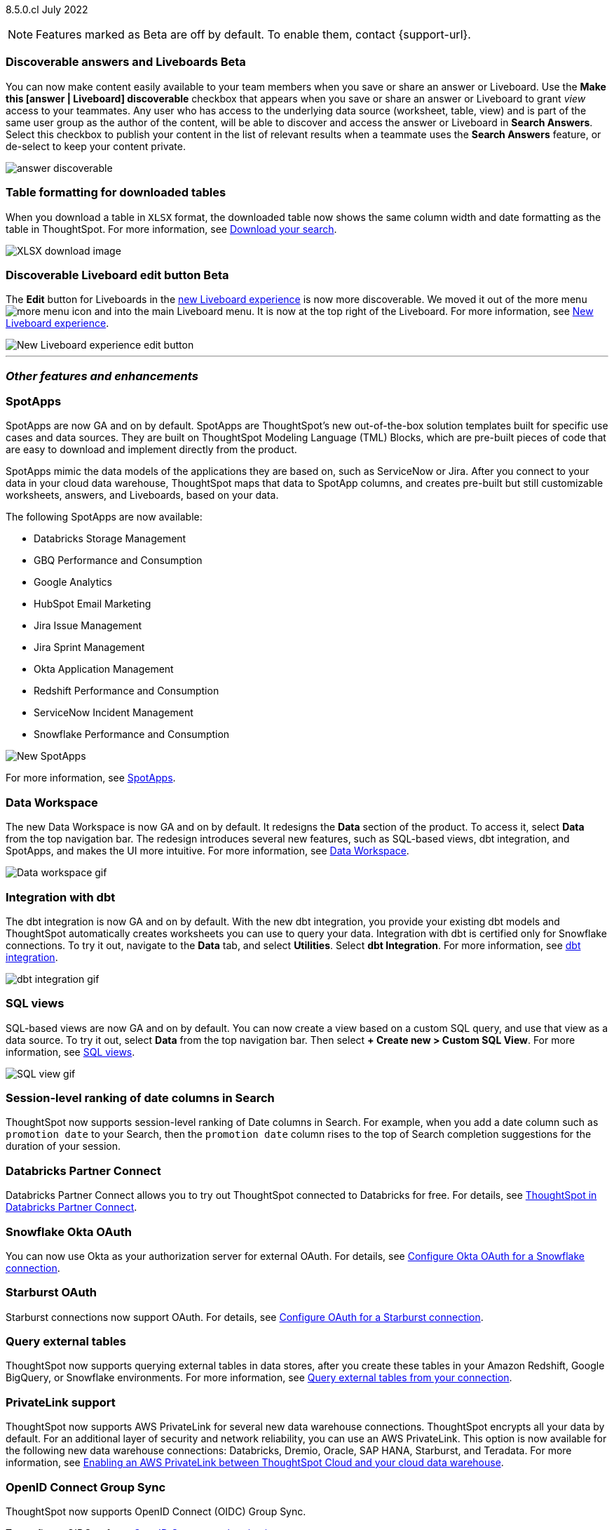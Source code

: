ifndef::pendo-links[]
[label label-dep]#8.5.0.cl# July 2022
endif::[]
ifdef::pendo-links[]
[label label-dep-whats-new]#8.5.0.cl#
[month-year-whats-new]#July 2022#
endif::[]

ifndef::pendo-links[]
NOTE: Features marked as [.badge.badge-update]#Beta# are off by default. To enable them, contact {support-url}.
endif::[]
ifndef::free-trial-feature[]
ifdef::pendo-links[]
NOTE: Features marked as [.badge.badge-update-whats-new]#Beta# are off by default. To enable them, contact {support-url}.
endif::[]
endif::free-trial-feature[]
[#primary-8-5-0-cl]

////
[#8-5-0-cl-threshold-alerts]
*Threshold-based alerts for KPI charts [.badge.badge-update]#Beta#*

// Naomi

You can now use the Monitor feature to receive alerts when your KPI satisfies a given threshold condition. For example, create a condition to receive an alert when your Sales KPI becomes `greater than 200,000`, or when your KPI for Sales weekly `increases by 2%`.
// For more information,
// ifndef::pendo-links[]
// see xref:monitor.adoc#threshold-based-alert[Create a threshold-based alert].
// endif::[]
// ifdef::pendo-links[]
// see xref:monitor.adoc#threshold-based-alert[Create a threshold-based alert,window=_blank].
// endif::[]

image::monitor-threshold-alerts.gif[Threshold-based alerts]
////
ifndef::free-trial-feature[]
[#8-5-0-cl-make-content-discoverable]
ifndef::pendo-links[]
[discrete]
=== Discoverable answers and Liveboards [.badge.badge-update]#Beta#
endif::[]
ifdef::pendo-links[]
[discrete]
=== Public answers and Liveboards [.badge.badge-update-whats-new]#Beta#
endif::[]

//Naomi

You can now make content easily available to your team members when you save or share an answer or Liveboard. Use the *Make this [answer | Liveboard] discoverable* checkbox that appears when you save or share an answer or Liveboard to grant _view_ access to your teammates. Any user who has access to the underlying data source (worksheet, table, view) and is part of the same user group as the author of the content, will be able to  discover and access the answer or Liveboard in *Search Answers*. +
Select this checkbox to publish your content in the list of relevant results when a teammate uses the *Search Answers* feature, or de-select to keep your content private.

image:answer-discoverable.png[]
endif::[]

// [#8-5-0-cl-okta-business-user]
// *Okta business user features*

// Roza

[#8-5-0-cl-formatting]
[discrete]
=== Table formatting for downloaded tables

When you download a table in `XLSX` format, the downloaded table now shows the same column width and date formatting as the table in ThoughtSpot.
For more information,
ifndef::pendo-links[]
see xref:search-download.adoc#table-formatting[Download your search].
endif::[]
ifdef::pendo-links[]
see xref:search-download.adoc#table-formatting[Download your search,window=_blank].
endif::[]

image::xlsx-download-85.png[XLSX download image]

ifndef::free-trial-feature[]
ifdef::pendo-links[]
[discrete]
=== Discoverable Liveboard edit button [.badge.badge-update-whats-new]#Beta#
endif::[]
ifndef::pendo-links[]
[discrete]
=== Discoverable Liveboard edit button [.badge.badge-update]#Beta#
endif::[]
The *Edit* button for Liveboards in the xref:liveboard-experience-new.adoc[new Liveboard experience] is now more discoverable. We moved it out of the more menu image:icon-more-10px.png[more menu icon] and into the main Liveboard menu. It is now at the top right of the Liveboard.
For more information,
ifndef::pendo-links[]
see xref:liveboard-experience-new.adoc[New Liveboard experience].
endif::[]
ifdef::pendo-links[]
see xref:liveboard-experience-new.adoc[New Liveboard experience,window=_blank].
endif::[]

image::liveboard-v2-edit-button.png[New Liveboard experience edit button]

endif::free-trial-feature[]

'''
[#secondary-8-5-0-cl]
[discrete]
=== _Other features and enhancements_

[#8-5-0-cl-spotapps]
[discrete]
=== SpotApps

SpotApps are now GA and on by default. SpotApps are ThoughtSpot’s new out-of-the-box solution templates built for specific use cases and data sources. They are built on ThoughtSpot Modeling Language (TML) Blocks, which are pre-built pieces of code that are easy to download and implement directly from the product.

SpotApps mimic the data models of the applications they are based on, such as ServiceNow or Jira. After you connect to your data in your cloud data warehouse, ThoughtSpot maps that data to SpotApp columns, and creates pre-built but still customizable worksheets, answers, and Liveboards, based on your data.

The following SpotApps are now available:

* Databricks Storage Management
* GBQ Performance and Consumption
* Google Analytics
* HubSpot Email Marketing
* Jira Issue Management
* Jira Sprint Management
* Okta Application Management
* Redshift Performance and Consumption
* ServiceNow Incident Management
* Snowflake Performance and Consumption

image::spotapps-8-4.png[New SpotApps]

// image::spotapps.gif[SpotApps gif] WAITING FOR CLUSTER -- will replace above image if i get credentials to make a gif

For more information,
ifndef::pendo-links[]
see xref:spotapps.adoc[SpotApps].
endif::[]
ifdef::pendo-links[]
see xref:spotapps.adoc[SpotApps,window=_blank].
endif::[]

[#8-5-0-cl-data-workspace]
[discrete]
=== Data Workspace

The new Data Workspace is now GA and on by default. It redesigns the *Data* section of the product. To access it, select *Data* from the top navigation bar. The redesign introduces several new features, such as SQL-based views, dbt integration, and SpotApps, and makes the UI more intuitive.
For more information,
ifndef::pendo-links[]
see xref:data-workspace.adoc[Data Workspace].
endif::[]
ifdef::pendo-links[]
see xref:data-workspace.adoc[Data Workspace,window=_blank].
endif::[]

image::data-workspace.gif[Data workspace gif]

[#8-5-0-cl-dbt]
[discrete]
=== Integration with dbt

The dbt integration is now GA and on by default. With the new dbt integration, you provide your existing dbt models and ThoughtSpot automatically creates worksheets you can use to query your data. Integration with dbt is certified only for Snowflake connections. To try it out, navigate to the *Data* tab, and select *Utilities*. Select *dbt Integration*.
For more information,
ifndef::pendo-links[]
see xref:dbt-integration.adoc[dbt integration].
endif::[]
ifdef::pendo-links[]
see xref:dbt-integration.adoc[dbt integration,window=_blank].
endif::[]

image::dbt-integration.gif[dbt integration gif]

[#8-5-0-cl-sql-views]
[discrete]
=== SQL views

SQL-based views are now GA and on by default. You can now create a view based on a custom SQL query, and use that view as a data source. To try it out, select *Data* from the top navigation bar. Then select *+ Create new > Custom SQL View*.
For more information,
ifndef::pendo-links[]
see xref:sql-views.adoc[SQL views].
endif::[]
ifdef::pendo-links[]
see xref:sql-views.adoc[SQL views,window=_blank].
endif::[]

image::sql-view.gif[SQL view gif]

[#8-5-0-cl-session-level-date]
[discrete]
=== Session-level ranking of date columns in Search

ThoughtSpot now supports session-level ranking of Date columns in Search. For example, when you add a date column such as `promotion date` to your Search, then the `promotion date` column rises to the top of Search completion suggestions for the duration of your session.

[#8-5-0-cl-databricks]
[discrete]
=== Databricks Partner Connect

Databricks Partner Connect allows you to try out ThoughtSpot connected to Databricks for free.
For details,
ifndef::pendo-links[]
see xref:connections-databricks-partner.adoc[ThoughtSpot in Databricks Partner Connect].
endif::[]
ifdef::pendo-links[]
see xref:connections-databricks-partner.adoc[ThoughtSpot in Databricks Partner Connect,window=_blank].
endif::[]

ifndef::free-trial-feature[]
[#8-5-0-cl-okta-oauth]
[discrete]
=== Snowflake Okta OAuth

You can now use Okta as your authorization server for external OAuth.
For details,
ifndef::pendo-links[]
see xref:connections-snowflake-okta-oauth.adoc[Configure Okta OAuth for a Snowflake connection].
endif::[]
ifdef::pendo-links[]
see xref:connections-snowflake-okta-oauth.adoc[Configure Okta OAuth for a Snowflake connection,window=_blank].
endif::[]

[#8-5-0-cl-starburst-oauth]
[discrete]
=== Starburst OAuth

Starburst connections now support OAuth.
ifndef::pendo-links[]
For details, see xref:connections-starburst-oauth.adoc[Configure OAuth for a Starburst connection].
endif::[]
ifdef::pendo-links[]
For details, see xref:connections-starburst-oauth.adoc[Configure OAuth for a Starburst connection,window=_blank].
endif::[]

[#8-5-0-cl-external-tables]
[discrete]
=== Query external tables
ThoughtSpot now supports querying external tables in data stores, after you create these tables in your Amazon Redshift, Google BigQuery, or Snowflake environments.
For more information,
ifndef::pendo-links[]
see xref:connections-external-tables-intro.adoc[Query external tables from your connection].
endif::[]
ifdef::pendo-links[]
see xref:connections-external-tables-intro.adoc[Query external tables from your connection,window=_blank].
endif::[]

[#8-5-0-cl-private-link]
[discrete]
=== PrivateLink support

ThoughtSpot now supports AWS PrivateLink for several new data warehouse connections. ThoughtSpot encrypts all your data by default. For an additional layer of security and network reliability, you can use an AWS PrivateLink.
This option is now available for the following new data warehouse connections: Databricks, Dremio, Oracle, SAP HANA, Starburst, and Teradata.
For more information,
ifndef::pendo-links[]
see xref:connections-private-link-intro.adoc[Enabling an AWS PrivateLink between ThoughtSpot Cloud and your cloud data warehouse].
endif::[]
ifdef::pendo-links[]
see xref:connections-private-link-intro.adoc[Enabling an AWS PrivateLink between ThoughtSpot Cloud and your cloud data warehouse,window=_blank].
endif::[]

// [#8-5-0-cl-okta-admin]
// *Okta admin features*

// Roza
endif::[]

ifndef::free-trial-feature[]
[#oidc-group-sync]
[discrete]
=== OpenID Connect Group Sync

ThoughtSpot now supports OpenID Connect (OIDC) Group Sync.

To configure OIDC, refer to
ifndef::pendo-links[]
xref:oidc-configure.adoc[OpenID Connect authentication].
endif::[]
ifdef::pendo-links[]
xref:oidc-configure.adoc[OpenID Connect authentication,window=_blank].
endif::[]
endif::[]

ifndef::free-trial-feature[]
[discrete]
=== ThoughtSpot Everywhere

For new features and enhancements introduced in this release of ThoughtSpot Everywhere, see https://developers.thoughtspot.com/docs/?pageid=whats-new[ThoughtSpot Developer Documentation^].
endif::[]

